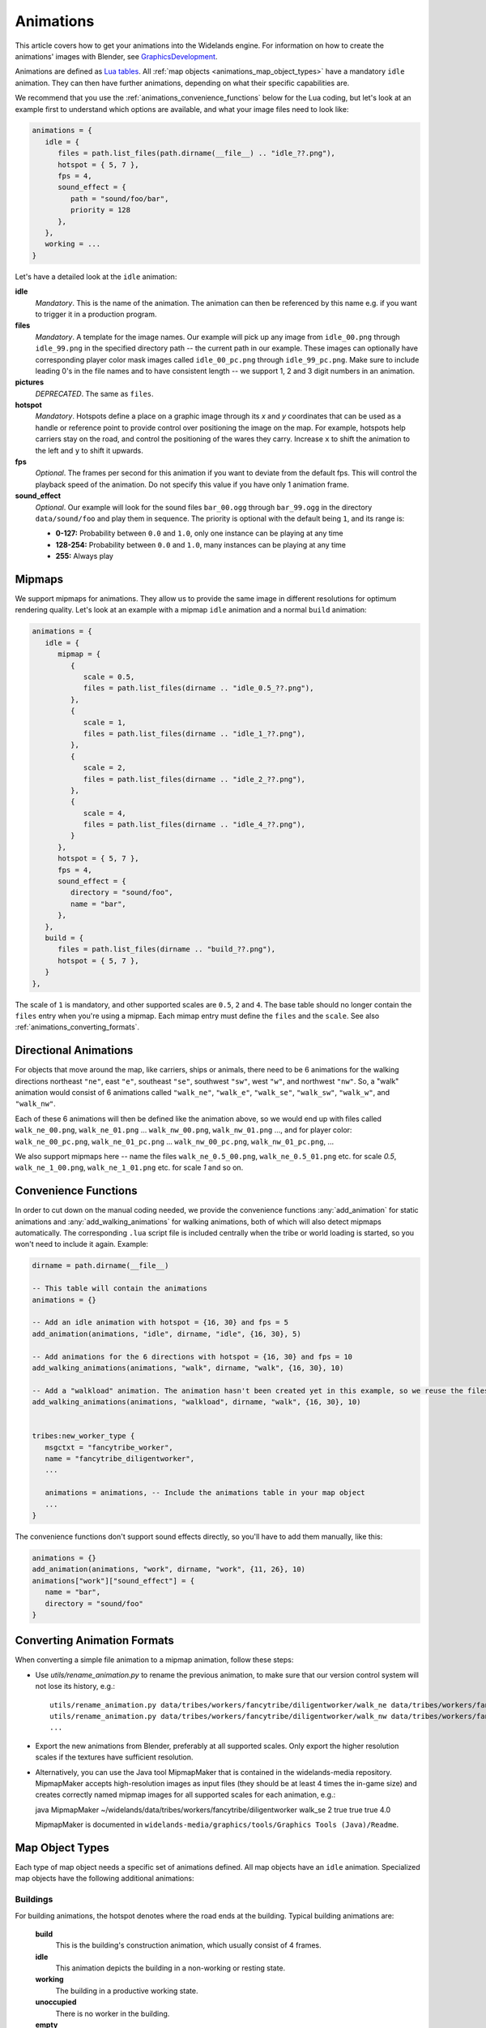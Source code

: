 .. _animations:

Animations
==========

This article covers how to get your animations into the Widelands engine.
For information on how to create the animations' images with Blender, see
`GraphicsDevelopment <https://wl.widelands.org/wiki/GraphicsDevelopment/>`_.

Animations are defined as `Lua tables <http://lua-users.org/wiki/TablesTutorial>`_.
All :ref:`map objects <animations_map_object_types>` have a mandatory ``idle`` animation.
They can then have further animations, depending on what their specific capabilities are.

We recommend that you use the :ref:`animations_convenience_functions` below for
the Lua coding, but let's look at an example first to understand which options
are available, and what your image files need to look like:

.. code-block:: lua

   animations = {
      idle = {
         files = path.list_files(path.dirname(__file__) .. "idle_??.png"),
         hotspot = { 5, 7 },
         fps = 4,
         sound_effect = {
            path = "sound/foo/bar",
            priority = 128
         },
      },
      working = ...
   }

Let's have a detailed look at the ``idle`` animation:

**idle**
   *Mandatory*. This is the name of the animation. The animation can then be referenced by this name e.g. if you want to trigger it in a production program.

**files**
   *Mandatory*. A template for the image names. Our example will pick up any image from ``idle_00.png`` through ``idle_99.png`` in the specified directory path -- the current path in our example. These images can optionally have corresponding player color mask images called ``idle_00_pc.png`` through ``idle_99_pc.png``. Make sure to include leading 0's in the file names and to have consistent length -- we support 1, 2 and 3 digit numbers in an animation.

**pictures**
   *DEPRECATED*. The same as ``files``.

**hotspot**
   *Mandatory*. Hotspots define a place on a graphic image through its *x* and *y* coordinates that can be used as a handle or reference point to provide control over positioning the image on the map. For example, hotspots help carriers stay on the road, and control the positioning of the wares they carry. Increase ``x`` to shift the animation to the left and ``y`` to shift it upwards.

**fps**
   *Optional*. The frames per second for this animation if you want to deviate from the default fps. This will control the playback speed of the animation. Do not specify this value if you have only 1 animation frame.

**sound_effect**
   *Optional*. Our example will look for the sound files ``bar_00.ogg`` through ``bar_99.ogg`` in the directory ``data/sound/foo`` and play them in sequence. The priority is optional with the default being ``1``, and its range is:

   * **0-127:** Probability between ``0.0`` and ``1.0``, only one instance can be playing at any time
   * **128-254:** Probability between ``0.0`` and ``1.0``, many instances can be playing at any time
   * **255:** Always play


Mipmaps
-------

We support mipmaps for animations. They allow us to provide the same image in different
resolutions for optimum rendering quality. Let's look at an example with a mipmap ``idle`` animation and a normal ``build`` animation:

.. code-block:: lua

   animations = {
      idle = {
         mipmap = {
            {
               scale = 0.5,
               files = path.list_files(dirname .. "idle_0.5_??.png"),
            },
            {
               scale = 1,
               files = path.list_files(dirname .. "idle_1_??.png"),
            },
            {
               scale = 2,
               files = path.list_files(dirname .. "idle_2_??.png"),
            },
            {
               scale = 4,
               files = path.list_files(dirname .. "idle_4_??.png"),
            }
         },
         hotspot = { 5, 7 },
         fps = 4,
         sound_effect = {
            directory = "sound/foo",
            name = "bar",
         },
      },
      build = {
         files = path.list_files(dirname .. "build_??.png"),
         hotspot = { 5, 7 },
      }
   },

The scale of ``1`` is mandatory, and other supported scales are ``0.5``, ``2``
and ``4``.
The base table should no longer contain the ``files`` entry
when you're using a mipmap.
Each mimap entry must define the ``files`` and the ``scale``.
See also :ref:`animations_converting_formats`.


Directional Animations
----------------------

For objects that move around the map, like carriers, ships or animals, there need to be 6 animations for the walking directions northeast ``"ne"``, east ``"e"``, southeast ``"se"``, southwest ``"sw"``, west ``"w"``, and northwest ``"nw"``. So, a "walk" animation would consist of 6 animations called ``"walk_ne"``, ``"walk_e"``, ``"walk_se"``, ``"walk_sw"``, ``"walk_w"``, and ``"walk_nw"``.

Each of these 6 animations will then be defined like the animation above, so we would end up with files called ``walk_ne_00.png``, ``walk_ne_01.png`` ... ``walk_nw_00.png``,  ``walk_nw_01.png`` ..., and for player color: ``walk_ne_00_pc.png``, ``walk_ne_01_pc.png`` ... ``walk_nw_00_pc.png``,  ``walk_nw_01_pc.png``, ...

We also support mipmaps here -- name the files ``walk_ne_0.5_00.png``,
``walk_ne_0.5_01.png`` etc. for scale `0.5`, ``walk_ne_1_00.png``,
``walk_ne_1_01.png`` etc. for scale `1` and so on.



.. _animations_convenience_functions:

Convenience Functions
---------------------

In order to cut down on the manual coding needed, we provide the convenience functions
:any:`add_animation` for static animations and :any:`add_walking_animations` for walking
animations, both of which will also detect mipmaps automatically.
The corresponding ``.lua`` script file is included centrally when the tribe or world
loading is started, so you won't need to include it again. Example:

.. code-block:: lua

   dirname = path.dirname(__file__)

   -- This table will contain the animations
   animations = {}

   -- Add an idle animation with hotspot = {16, 30} and fps = 5
   add_animation(animations, "idle", dirname, "idle", {16, 30}, 5)

   -- Add animations for the 6 directions with hotspot = {16, 30} and fps = 10
   add_walking_animations(animations, "walk", dirname, "walk", {16, 30}, 10)

   -- Add a "walkload" animation. The animation hasn't been created yet in this example, so we reuse the files for the "walk" animation.
   add_walking_animations(animations, "walkload", dirname, "walk", {16, 30}, 10)


   tribes:new_worker_type {
      msgctxt = "fancytribe_worker",
      name = "fancytribe_diligentworker",
      ...

      animations = animations, -- Include the animations table in your map object
      ...
   }

The convenience functions don't support sound effects directly, so you'll have to
add them manually, like this:

.. code-block:: lua

   animations = {}
   add_animation(animations, "work", dirname, "work", {11, 26}, 10)
   animations["work"]["sound_effect"] = {
      name = "bar",
      directory = "sound/foo"
   }


.. _animations_converting_formats:

Converting Animation Formats
----------------------------

When converting a simple file animation to a mipmap animation, follow these steps:

* Use `utils/rename_animation.py` to rename the previous animation, to make sure
  that our version control system will not lose its history, e.g.::

   utils/rename_animation.py data/tribes/workers/fancytribe/diligentworker/walk_ne data/tribes/workers/fancytribe/diligentworker/walk_ne_1
   utils/rename_animation.py data/tribes/workers/fancytribe/diligentworker/walk_nw data/tribes/workers/fancytribe/diligentworker/walk_nw_1
   ...

* Export the new animations from Blender, preferably at all supported scales.
  Only export the higher resolution scales if the textures have sufficient resolution.

* Alternatively, you can use the Java tool MipmapMaker that is contained in the widelands-media repository.
  MipmapMaker accepts high-resolution images as input files (they should be at least 4 times the in-game size)
  and creates correctly named mipmap images for all supported scales for each animation, e.g.:

  java MipmapMaker ~/widelands/data/tribes/workers/fancytribe/diligentworker walk_se 2 true true true 4.0

  MipmapMaker is documented in ``widelands-media/graphics/tools/Graphics Tools (Java)/Readme``.


.. _animations_map_object_types:

Map Object Types
----------------

Each type of map object needs a specific set of animations defined. All map objects have an ``idle`` animation. Specialized map objects have the following additional animations:

Buildings
^^^^^^^^^

For building animations, the hotspot denotes where the road ends at the building.
Typical building animations are:

   **build**
      This is the building's construction animation, which usually consist of 4 frames.

   **idle**
      This animation depicts the building in a non-working or resting state.

   **working**
      The building in a productive working state.

   **unoccupied**
      There is no worker in the building.

   **empty**
      For mines when the mine can't find any more resources.

Any animation other than the ``build`` and ``idle`` animations are referenced in the building's ``programs`` table via the ``animate`` command. For more information on building programs, see :ref:`productionsite_programs`.

For example, the animations for a mine could look like this:

.. code-block:: lua

   dirname = path.dirname(__file__)

   animations = {}
   add_animation(animations, "idle", dirname, "idle", {21, 36})
   add_animation(animations, "build", dirname, "build", {21, 36})
   add_animation(animations, "working", dirname, "working", {21, 36})
   add_animation(animations, "empty", dirname, "empty", {21, 36})


Immovables
^^^^^^^^^^

Unlike for other map objects, the ``idle`` animation needs to be referenced via the ``animate`` command for the default ``program`` in an immovable's ``programs`` table.


Workers
^^^^^^^

Workers can have both non-directional animations and directional animations. The following animations will always be loaded if defined:

   **idle**
      *Mandatory*. This non-directional animation depicts the worker in a non-working or resting state, e.g. a carrier waiting on a road when there are no wares to transport.

   **walk**
      *Mandatory*. A directional animation. The worker is walking towards a destination.

   **walkload**
      *Optional*. A directional animation. The worker is walking while carrying something.

Any further animations like e.g. "plant", "harvest", or "breed" will be referenced in the :ref:`tribes_worker_programs`, under the ``animation`` command.

For example, a fisher's animations could look like this:

.. code-block:: lua

   dirname = path.dirname(__file__)

   animations = {}
   add_animation(animations, "idle", dirname, "idle", {9, 39})
   add_animation(animations, "fishing", dirname, "fishing", {9, 39}, 10)
   add_walking_animations(animations, "walk", dirname, "walk", {10, 38}, 10)
   add_walking_animations(animations, "walkload", dirname, "walk", {10, 38}, 10)

Soldiers
^^^^^^^^

Soldiers have the same animations as workers, plus additional non-directional battle animations. There can be multiple animations for each action in battle to be selected at random.
For example, attacking towards the west can be defined like this:

.. code-block:: lua

   dirname = path.dirname(__file__)

   animations = {}
   add_animation(animations, "idle", dirname, "idle", {16, 31}, 5)
   add_walking_animations(animations, "walk", dirname, "walk", {16, 31}, 10)
   ...

   add_animation(animations, "atk_ok_w1", dirname, "atk_ok_w1", {36, 40}, 20) -- First attack animation
   add_animation(animations, "atk_ok_w2", dirname, "atk_ok_w2", {36, 40}, 20) -- Second attack animation
   ...

   tribes:new_soldier_type {
      msgctxt = "fancytribe_worker",
      name = "fancytribe_soldier",
      ...

      -- Reference the attack animations in your map object
      attack_success_w = {
         "atk_ok_w1",
         "atk_ok_w2"
      },
      ...
   }

The battle animations are:

   **attack_success_w**
      A successful attack towards the west.

   **attack_success_e**
      A successful attack towards the east.

   **attack_failure_e**
      A failed attack towards the west.

   **attack_failure_w**
      A failed attack towards the west.

   **evade_success_w**
      Successfully evaded an attack from the west.

   **evade_success_e**
      Successfully evaded an attack from the east.

   **evade_failure_e**
      Is being hit by an attack from the west.

   **evade_failure_w**
      Is being hit by an attack from the east.

   **die_w**
      Killed by an attack from the west.

   **die_e**
      Killed by an attack from the east.


Ships
^^^^^

All ships have the following animations:

   **idle**
      The ship is waiting for something to do.

   **sinking**
      The ship is being sunk.

   **sail**
      A directional animation shown while the ship is traveling.



Critters (Animals)
^^^^^^^^^^^^^^^^^^

Critters have an ``idle`` and a ``walk`` animation.
